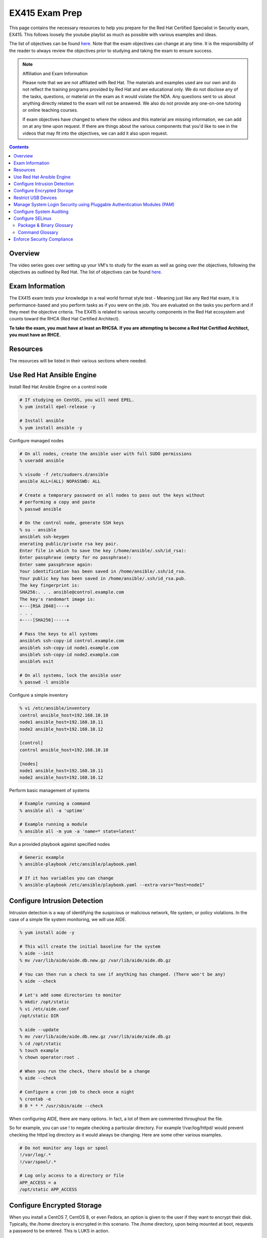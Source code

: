 .. SPDX-FileCopyrightText: 2019-2022 Louis Abel, Tommy Nguyen
..
.. SPDX-License-Identifier: MIT

EX415 Exam Prep
^^^^^^^^^^^^^^^
.. meta::
       :description: Materials to prepare for the Red Hat Certified Specialist in Security: Linux exam.

This page contains the necessary resources to help you prepare for the Red Hat Certified Specialist in Security exam, EX415. This follows loosely the youtube playlist as much as possible with various examples and ideas.

The list of objectives can be found `here <https://www.redhat.com/en/services/training/ex415-red-hat-certified-specialist-security-linux-exam>`__. Note that the exam objectives can change at any time. It is the responsibility of the reader to always review the objectives prior to studying and taking the exam to ensure success.

.. note::

   Affiliation and Exam Information

   Please note that we are not affiliated with Red Hat. The materials and examples used are our own and do not reflect the training programs provided by Red Hat and are educational only. We do not disclose any of the tasks, questions, or material on the exam as it would violate the NDA. Any questions sent to us about anything directly related to the exam will not be answered. We also do not provide any one-on-one tutoring or online teaching courses.

   If exam objectives have changed to where the videos and this material are missing information, we can add on at any time upon request. If there are things about the various components that you'd like to see in the videos that may fit into the objectives, we can add it also upon request.

.. contents::

Overview
--------

The video series goes over setting up your VM's to study for the exam as well as going over the objectives, following the objectives as outlined by Red Hat. The list of objectives can be found `here <https://www.redhat.com/en/services/training/ex415-red-hat-certified-specialist-security-linux-exam>`__.

Exam Information
----------------

The EX415 exam tests your knowledge in a real world format style test - Meaning just like any Red Hat exam, it is performance-based and you perform tasks as if you were on the job. You are evaluated on the tasks you perform and if they meet the objective criteria. The EX415 is related to various security components in the Red Hat ecosystem and counts toward the RHCA (Red Hat Certified Architect).

**To take the exam, you must have at least an RHCSA. If you are attempting to become a Red Hat Certified Architect, you must have an RHCE.**

Resources
---------

The resources will be listed in their various sections where needed.

Use Red Hat Ansible Engine
--------------------------

Install Red Hat Ansible Engine on a control node

.. code:: shell

   # If studying on CentOS, you will need EPEL.
   % yum install epel-release -y

   # Install ansible
   % yum install ansible -y

Configure managed nodes

.. code:: shell

   # On all nodes, create the ansible user with full SUDO permissions
   % useradd ansible

   % visudo -f /etc/sudoers.d/ansible
   ansible ALL=(ALL) NOPASSWD: ALL

   # Create a temporary password on all nodes to pass out the keys without
   # performing a copy and paste
   % passwd ansible

   # On the control node, generate SSH keys
   % su - ansible
   ansible% ssh-keygen
   enerating public/private rsa key pair.
   Enter file in which to save the key (/home/ansible/.ssh/id_rsa): 
   Enter passphrase (empty for no passphrase): 
   Enter same passphrase again: 
   Your identification has been saved in /home/ansible/.ssh/id_rsa.
   Your public key has been saved in /home/ansible/.ssh/id_rsa.pub.
   The key fingerprint is:
   SHA256:. . . ansible@control.example.com
   The key's randomart image is:
   +---[RSA 2048]----+
   . . .
   +----[SHA256]-----+

   # Pass the keys to all systems
   ansible% ssh-copy-id control.example.com
   ansible% ssh-copy-id node1.example.com
   ansible% ssh-copy-id node2.example.com
   ansible% exit

   # On all systems, lock the ansible user
   % passwd -l ansible

Configure a simple inventory

.. code:: shell
   
   % vi /etc/ansible/inventory
   control ansible_host=192.168.10.10
   node1 ansible_host=192.168.10.11
   node2 ansible_host=192.168.10.12

   [control]
   control ansible_host=192.168.10.10

   [nodes]
   node1 ansible_host=192.168.10.11
   node2 ansible_host=192.168.10.12

Perform basic management of systems

.. code:: shell

   # Example running a command
   % ansible all -a 'uptime'

   # Example running a module
   % ansible all -m yum -a 'name=* state=latest'

Run a provided playbook against specified nodes

.. code:: shell

   # Generic example
   % ansible-playbook /etc/ansible/playbook.yaml

   # If it has variables you can change
   % ansible-playbook /etc/ansible/playbook.yaml --extra-vars="host=node1"

Configure Intrusion Detection
-----------------------------

Intrusion detection is a way of identifying the suspicious or malicious network, file system, or policy violations. In the case of a simple file system monitoring, we will use AIDE.

.. code:: shell

   % yum install aide -y

   # This will create the initial baseline for the system
   % aide --init
   % mv /var/lib/aide/aide.db.new.gz /var/lib/aide/aide.db.gz

   # You can then run a check to see if anything has changed. (There won't be any)
   % aide --check

   # Let's add some directories to monitor
   % mkdir /opt/static
   % vi /etc/aide.conf
   /opt/static DIR

   % aide --update
   % mv /var/lib/aide/aide.db.new.gz /var/lib/aide/aide.db.gz
   % cd /opt/static
   % touch example
   % chown operator:root .

   # When you run the check, there should be a change
   % aide --check

   # Configure a cron job to check once a night
   % crontab -e
   0 0 * * * /usr/sbin/aide --check

When configuring AIDE, there are many options. In fact, a lot of them are commented throughout the file.

So for example, you can use ! to negate checking a particular directory. For example !/var/log/httpd/ would prevent checking the httpd log directory as it would always be changing. Here are some other various examples.

.. code:: shell
   
   # Do not monitor any logs or spool
   !/var/log/.*
   !/var/spool/.*

   # Log only access to a directory or file
   APP_ACCESS = a
   /opt/static APP_ACCESS

Configure Encrypted Storage
---------------------------

When you install a CentOS 7, CentOS 8, or even Fedora, an option is given to the user if they want to encrypt their disk. Typically, the /home directory is encrypted in this scenario. The /home directory, upon being mounted at boot, requests a password to be entered. This is LUKS in action.

The LUKS binaries and support should be available usually by default. But, in the package isn't available, you can install cryptsetup. That will provide the minimal required to setup a luks encrypted file system.

To setup a basic encrypted partition, let's do it on node1:

.. code:: shell

   % cryptsetup luksFormat /dev/sdb1
   
   # You can then verify the headers.
   % cryptsetup luksDump /dev/sdb1
   LUKS header information for /dev/sdb1

   Version:        1
   Cipher name:    aes
   Cipher mode:    xts-plain64
   Hash spec:      sha256
   Payload offset: 4096
   MK bits:        512
   MK digest:      10 dc 1c c8 5c 4f c5 30 30 58 f8 90 3d ed 61 97 dc 0b d6 4b 
   MK salt:        e3 61 e8 c9 6b 59 a3 29 55 6c c5 4c dd 63 2f 66 
                   fd e4 a1 72 29 48 57 a4 0b e7 f2 c9 dd 12 0f bc 
   MK iterations:  119809
   UUID:           b2a181b0-4078-415e-94c2-18c51a886a3b
   
   Key Slot 0: ENABLED
           Iterations:             1855886
           Salt:                   c1 6f fe 4e 66 ce 90 e5 68 19 ca fb 29 35 b1 a0 
                                   0f d1 66 0a dc 0a cc 6e 69 4e 6c 07 d0 51 6d b8 
           Key material offset:    8
           AF stripes:             4000
   Key Slot 1: DISABLED
   Key Slot 2: DISABLED
   Key Slot 3: DISABLED
   Key Slot 4: DISABLED
   Key Slot 5: DISABLED
   Key Slot 6: DISABLED
   Key Slot 7: DISABLED

   % cryptsetup isLuks -v /dev/sdb1
   Command successful.

   # Open the partition and create a file system
   % cryptsetup luksOpen /dev/sdb1 mnt
   % mkfs.xfs /dev/mapper/mnt
   % mount /dev/mapper/mnt /mnt
   % touch /mnt/test
   % umount /mnt
   % cryptsetup luksClose mnt

   # If you want it to mount at boot time before setting up tang/clevis
   % vi /etc/crypttab
   mnt /dev/sdb1 none none

   % vi /etc/fstab
   . . .
   /dev/mapper/mnt /mnt xfs defaults 1 2

When you reboot, it should ask for a passphrase. The passphrase you entered during the setup should work.

Let's setup NBDE, which is Network-Bound Disk Encryption. NBDE is essentially a way to allow the user to encrypt volumes of disks, whether physical or virtual, without requiring manual intervention to enter a password at boot time. There are a few components of NBDE:

* Tang: The server for binding data to network presence. In essence, it provides available data for when a system is bound to a secure network. It is stateless and does not store keys, nor identifiable information of a client.
* Clevis: A pluggable framework for automating decryption. Clevis unlocks LUKS volumes and acts as a client.

  * Pin: A plugin to the clevis framework. This pin is used to interact with the tang NBDE server.

Clevis and Tang are both the client and server components for NBDE. More information can be found `here <https://access.redhat.com/documentation/en-US/Red_Hat_Enterprise_Linux/7/html/Security_Guide/sec-Using_Network-Bound_Disk_Encryption.html>`__. 

Setup tang on the control node.

.. code:: shell

   % yum install tang -y

   # Enable tang. Notice it's a socket unit, not a service. It is because
   # tang is stateless.
   % systemctl enable tangd.socket --now

   # Open the http port
   % firewall-cmd --add-service=http
   % firewall-cmd --runtime-to-permanent

Remember the luks volume we created on one of the nodes? Let's set it up with NBDE.

.. code:: shell

   % yum install clevis clevis-dracut clevis-luks clevis-systemd -y
   % CFG='{"url":"http://192.168.10.10"}'
   % clevis bind luks -d /dev/sdb1 tang "$CFG"
   . . .
   Do you wish to trust these keys? [ynYN] Y
   Do you wish to initialize /dev/sdb1? [yn] y
   Enter existing LUKS password:

   % luksmeta show -d /dev/sdb1
   0   active empty
   1   active STRING
   2 inactive empty
   3 inactive empty
   4 inactive empty
   5 inactive empty
   6 inactive empty
   7 inactive empty

   # Modify /etc/fstab and /etc/cryptab like so...
   % vi /etc/crypttab
   mnt /dev/sdb1 none _netdev

   % vi /etc/fstab
   . . .
   /dev/mapper/mnt /mnt xfs defaults,_netdev 1 2

   % dracut -f
   % systemctl enable clevis-luks-askpass.path

   # Reboot the system and test.
   % init 6

There may be a case where you want high availability with your tang servers. If this is the case and you have two tang servers up and running, you would configure your nodes to use both servers.

.. code:: shell

   % CFG='{"t":2,"pins":{"tang":[{"url":"http://192.168.10.10"},{"url":"192.168.10.20"}]}}'
   % clevis luks bind -d /dev/sdb1 sss "$CFG"

Rotating keys is fairly simple.

.. code:: shell

   % DB=/var/db/tang
   % jose jwk gen -i '{"alg":"ES512"}' -o $DB/new_sig.jwk
   % jose jwk gen -i '{"alg":"ECMR"}' -o $DB/new_exc.jwk
   % mv $DB/old_sig.jwk $DB/.old_sig.jwk
   % mv $DB/old_exc.jwk $DB/.old_exc.jwk

The old clients will still continue to use the old keys. The old keys can be removed once the clients are using the new keys. *Removing the old keys before this can easily result in data loss.*

Optionally, you can configure clevis to unlock removable media that has been encrypted with luks. The following procedure allows removable disks to be automatically unlocked when plugged in, in the case of being the GNOME environment. Otherwise, `clevis luks unlock` works just as well.

.. code:: shell

   % yum install clevis-udisks2 -y
   % init 6
   % CFG='{"url":"http://192.168.10.10"}'
   % clevis bind luks -d /dev/sdc1 tang "$CFG"

Restrict USB Devices
--------------------

USB Guard is a software that can allow or block specific USB devices. This is done to prevent malicious devices from being plugged into a system or even whitelist very specific devices (such as a yubikey, but not another USB device that acts as a keyboard).

.. code:: shell

   % yum install usbguard -y

   # Generate a base policy of what's currently plugged in
   % usbguard generate-policy > /etc/usbguard/rules.conf

The policy that is generated from above would look something like this.

.. code:: shell

   % cat /etc/usbguard/rules.conf
   allow id 1d6b:0002 serial "0000:00:14.0" name "xHCI Host Controller" hash "jEP/6WzviqdJ5VSeTUY8PatCNBKeaREvo2OqdplND/o=" parent-hash "G1ehGQdrl3dJ9HvW9w2HdC//pk87pKzFE1WY25bq8k4=" with-interface 09:00:00
   allow id 1d6b:0003 serial "0000:00:14.0" name "xHCI Host Controller" hash "3Wo3XWDgen1hD5xM3PSNl3P98kLp1RUTgGQ5HSxtf8k=" parent-hash "G1ehGQdrl3dJ9HvW9w2HdC//pk87pKzFE1WY25bq8k4=" with-interface 09:00:00
   allow id 0853:0111 serial "" name "Realforce 87" hash "tFZkrWQsnTe7xB6rnXvrskg3d1fbZ8azPVGpQoMsiNo=" parent-hash "jEP/6WzviqdJ5VSeTUY8PatCNBKeaREvo2OqdplND/o=" via-port "1-1" with-interface 03:01:01
   allow id 046d:c52b serial "" name "USB Receiver" hash "5zeNOFQHsaZg43M4KgvCUwvU8C+GNCY8Rgdlwxc+Vpk=" parent-hash "jEP/6WzviqdJ5VSeTUY8PatCNBKeaREvo2OqdplND/o=" via-port "1-2" with-interface { 03:01:01 03:01:02 03:00:00 }
   allow id 8087:0a2b serial "" name "" hash "TtRMrWxJil9GOY/JzidUEOz0yUiwwzbLm8D7DJvGxdg=" parent-hash "jEP/6WzviqdJ5VSeTUY8PatCNBKeaREvo2OqdplND/o=" via-port "1-7" with-interface { e0:01:01 e0:01:01 e0:01:01 e0:01:01 e0:01:01 e0:01:01 e0:01:01 }
   allow id 5986:2113 serial "" name "Integrated Camera" hash "8WIUHlRXRajhb9Tp+q4NUjsyob4CQFAPUUTwCr+amic=" parent-hash "jEP/6WzviqdJ5VSeTUY8PatCNBKeaREvo2OqdplND/o=" via-port "1-8" with-interface { 0e:01:00 0e:02:00 0e:02:00 0e:02:00 0e:02:00 0e:02:00 0e:02:00 0e:02:00 0e:02:00 0e:02:00 0e:02:00 0e:02:00 0e:02:00 }
   allow id 0bda:0316 serial "20120501030900000" name "USB3.0-CRW" hash "WG1MSC3YZsmCslTNGpjTTjT2lUvhNfU4gEVvD3gIuV4=" parent-hash "3Wo3XWDgen1hD5xM3PSNl3P98kLp1RUTgGQ5HSxtf8k=" with-interface 08:06:50

So now, if we enable and start usbguard, any new usb devices plugged in will be denied.

.. code:: shell

   % systemctl enable usbguard --now
   
   # At this point, I've plugged in my yubikey.
   % usbguard list-devices | grep block
   15: block id 1d6b:0002 serial "0000:3c:00.0" name "xHCI Host Controller" hash "+k9gUUE6Cnbob2WB/I//KMZ1hZ1UgvI6RrqNkIDvdmQ=" parent-hash "iu6QpiQUdPs2m89ViiXPDZXOJ69o6tB9kpJnYaWdvME=" via-port "usb3" with-interface 09:00:00
   16: block id 1d6b:0003 serial "0000:3c:00.0" name "xHCI Host Controller" hash "f/j0P3jeotLSPQLacl0JEBDT/k4mgTo84SKV39leYSc=" parent-hash "iu6QpiQUdPs2m89ViiXPDZXOJ69o6tB9kpJnYaWdvME=" via-port "usb4" with-interface 09:00:00

   # Let's allow the devices
   % usbguard allow-device --permanent 15
   % usbguard allow-device --permanent 16
   % usbguard list-devices | grep block
   18: block id 1050:0407 serial "" name "YubiKey OTP+FIDO+CCID" hash "UP/fS/jaI4Elg4Fej+gf1QXLWPleJ54MqMtO16eSmr8=" parent-hash "+k9gUUE6Cnbob2WB/I//KMZ1hZ1UgvI6RrqNkIDvdmQ=" via-port "3-1" with-interface { 03:01:01 03:00:00 0b:00:00 }

   # In my case, it was my controller that was blocked initially. Now that it's unblocked, the device is blocked.
   % usbguard allow-device --permanent 18

   # If I wanted to block a device even after allowing it
   % usbguard block-device 15
   % usbguard block-device 16

In the event I want to allow another user/group to allow or block devices, you can allow it in the poolicy.

.. code:: shell

   # This allows anyone in the staff group to be able to modify USB device authorization states,
   # list USB devices, listen to exception events, and list USB authorization policies.
   % usbguard add-user -g staff --devices=modify,list,listen --policy=list --exceptions=listen

It is also possible to be dynamic with the rules configuration, using the rule language to create your own rules. So for example. I only want to allow my keyboard access to port 1-1.

.. code:: shell

   % vi /tmp/rules.conf
   allow id 0853:0111 serial "" name "Realforce 87" hash "tFZkrWQsnTe7xB6rnXvrskg3d1fbZ8azPVGpQoMsiNo=" parent-hash "jEP/6WzviqdJ5VSeTUY8PatCNBKeaREvo2OqdplND/o=" via-port "1-1" with-interface 03:01:01
   reject via-port "1-1"

   # Now we install it. It is also possible to just modify the file directly, but that
   # is generally not recommended.
   % install -m 0600 -o root -g root /tmp/rules.conf /etc/usbguard/rules.conf

More information on usbguard and can found `here <https://access.redhat.com/documentation/en-us/red_hat_enterprise_linux/7/html/security_guide/sec-using-usbguard>`__

Manage System Login Security using Pluggable Authentication Modules (PAM)
-------------------------------------------------------------------------

PAM has been an essential part of Linux (and Unix, where it started) for years. PAM first appeared in the Linux world on Red Hat Linux 3.0.4 in 1996. PAM serves as a way to provide dynamic authentication support for services on a Linux system as well as applications. There are four types of management groups in PAM:

* Auth: Validates/verifies a user's identity. It does this in multiple ways. The most common way is requesting and checking a password.
* Account: The account modules check that an account is a valid target under the current conditions, such as expiration, time of day, or even access to the requested service.
* Password: These modules are responsible for updating passwords. They are generally used tightly with the auth modules. These modules can also be used to enforce strong passwords.
* Session: These modules are responsible for the service environment. They define actions that are performed at the beginning and at the end of a session. A session starts when the user has successfully logged into the system.

To configure password policies and faillock, you have two options: Manually modifying `/etc/pam.d/{system-auth,password-auth}` and `/etc/security/pwquality.conf` or using authconfig. We'll stick with `authconfig` for now and verify the pam files.

.. code:: block

   # Let's try to set some CIS benchmarks settings. Below we are:
   #  * Require at least 1 lowercase letter
   #  * Require at least 1 uppercase letter
   #  * Require at least 1 number
   #  * Require at least 1 other character
   #  * Minimum of 14 characters
   #  * Turning on faillock, locking a user after 5 failures, 15 minutes before the account is unlocked.
   % authconfig --passminlen=14 --enablereqlower --enablerequpper --enablereqdigit --enablereqother --enablefaillock --faillockargs="audit deny=5 unlock_time=900" --updateall

   # There is an odd thing that happens to the password-auth file. This is to make it consistent.
   % cp /etc/pam.d/system-auth /etc/pam.d/password-auth

   # Verify the pwquality.conf file
   % grep -v '^#' /etc/security/pwquality.conf
   minlen = 14
   lcredit = -1
   ucredit = -1
   dcredit = -1
   ocredit = -1

   # Here's a system-auth example. As you can see, the faillock modules are surrounding the pam_unix in
   # the auth stack, but comes before pam_unix in account. This ensures the lockout is successful. The
   # pwquality module is set in the password module. The settings in /etc/security/pwquality.conf apply
   # here.
   % cat /etc/pam.d/system-auth

   #%PAM-1.0
   # This file is auto-generated.
   # User changes will be destroyed the next time authconfig is run.
   auth        required      pam_env.so
   auth        required      pam_faildelay.so delay=2000000
   auth        required      pam_faillock.so preauth silent audit deny=5 unlock_time=900
   auth        [default=1 ignore=ignore success=ok] pam_succeed_if.so uid >= 1000 quiet
   auth        [default=1 ignore=ignore success=ok] pam_localuser.so
   auth        sufficient    pam_unix.so nullok try_first_pass
   auth        requisite     pam_succeed_if.so uid >= 1000 quiet_success
   auth        sufficient    pam_sss.so forward_pass
   auth        required      pam_faillock.so authfail audit deny=5 unlock_time=900
   auth        required      pam_deny.so
   
   account     required      pam_faillock.so
   account     required      pam_unix.so
   account     sufficient    pam_localuser.so
   account     sufficient    pam_succeed_if.so uid < 1000 quiet
   account     [default=bad success=ok user_unknown=ignore] pam_sss.so
   account     required      pam_permit.so
   
   password    requisite     pam_pwquality.so try_first_pass local_users_only retry=3 authtok_type=
   password    sufficient    pam_unix.so sha512 shadow nullok try_first_pass use_authtok
   password    sufficient    pam_sss.so use_authtok
   password    required      pam_deny.so
   
   session     optional      pam_keyinit.so revoke
   session     required      pam_limits.so
   -session     optional      pam_systemd.so
   session     optional      pam_oddjob_mkhomedir.so umask=0077
   session     [success=1 default=ignore] pam_succeed_if.so service in crond quiet use_uid
   session     required      pam_unix.so
   session     optional      pam_sss.so

   # Optional: If you want to turn on password history, you can either add remember=5 to pam_unix.so in the password
   #           stack or add pam_pwhistory.so. This is done in /etc/pam.d/system-auth and /etc/pam.d/password-auth

   # Example 1
   password    sufficient    pam_unix.so sha512 shadow nullok try_first_pass use_authtok remember=5

   # Example 2 (recommended)
   password    requisite     pam_pwhistory.so use_authtok remember=5
   password    sufficient    pam_unix.so sha512 shadow nullok try_first_pass use_authtok remember=5

Configure System Auditing
-------------------------

Auditd is a subsystem that deals in access monitoring and accounting for Linux. It was built and designed to be integrated deep into the kernel and watch for system calls, whether normal or malicious, as such to create an audit trail. It does not provide any additional security. Instead, it acts as a logger of violations and actions performed on the system. Because of the deep integration, auditd is used as the logger for SELinux.

There's a couple of ways to enable auditd rules. 

* You can either modify `/etc/audit/rules.d/audit.rules` or drop a file appended with `.rules` and then run augenrules
* You can run `auditctl` - Though the next time auditd or the system is restarted, the rule you have added is lost. This should only be used as a test.

What you'll find when you view the initial rules is that you'll see a `-D` (which deletes all current rules) and then a `-b`, which is a backlog buffer. As for the syntax of an audit rule where we are attempting to monitor something, it generally works like this:

.. code:: shell

   # Action can be always/never, filter can be task, exit, user
   -a action,filter \
   # field=value specifies additional options that modify the rule to match events.
   # It can match based on arch, group ID, process ID, and many others. See man auditctl(8)
   -F field=value \
   # This is an interfield comparison. It checks whether something equals or doesn't equal another value.
   # Example, -C uid!=euid means that the UID of the event should NOT equal/match the EFFECTIVE UID
   -C comparison \
   # Specify the system call by name. Examples would be setuid, execve. See /usr/include/asm/unistd_64.h
   -S system call \
   # This is a key that can be used to match against when running ausearch or aureport. This can also be
   # specified using -F key=name instead of using -k name
   -k key

   # Example ruleset:
   # Delete all rules
   -D

   # Set backlog to 8192, way above the RHEL 7 default
   -b 8192

   # Let's monitor calling su for uid's equal to or greater than 1000
   -a always,exit -F path=/usr/bin/su -F perm=x -F auid>=1000 -F auid!=4294967295 -k privileged
   -a always,exit -F arch=b64 -S setuid -Fa0=0 -F exe=/usr/bin/su -k privileged
   -a always,exit -F arch=b64 -S setresuid -F a0=0 -F exe=/usr/bin/sudo -k privileged
   -a always,exit -F arch=b64 -S execve -C uid!=euid -F euid=0 -k privileged

   # Any time the su command is called (which is a setuid binary), it is logged under the key privileged.
   # Here's an example of me calling sudo su -
   % ausearch -k privileged -ui 1000 -x /usr/bin/su
   time->Sun Nov 17 14:59:00 2019
   type=PROCTITLE msg=audit(1574027940.430:155902): proctitle=7375646F007375002D
   type=PATH msg=audit(1574027940.430:155902): item=1 name="/lib64/ld-linux-x86-64.so.2" inode=8413547 dev=fd:00 mode=0100755 ouid=0 ogid=0 rdev=00:00 obj=system_u:object_r:ld_so_t:s0 nametype=NORMAL cap_fp=0000000000000000 cap_fi=0000000000000000 cap_fe=0 cap_fver=0
   type=PATH msg=audit(1574027940.430:155902): item=0 name="/usr/bin/sudo" inode=4414497 dev=fd:00 mode=0104111 ouid=0 ogid=0 rdev=00:00 obj=system_u:object_r:sudo_exec_t:s0 nametype=NORMAL cap_fp=0000000000000000 cap_fi=0000000000000000 cap_fe=0 cap_fver=0
   type=EXECVE msg=audit(1574027940.430:155902): argc=3 a0="sudo" a1="su" a2="-"
   type=SYSCALL msg=audit(1574027940.430:155902): arch=c000003e syscall=59 success=yes exit=0 a0=5558e5c69c60 a1=5558e5b54700 a2=5558e5b52c80 a3=8 items=2 ppid=13115 pid=13146 auid=1000 uid=1000 gid=1000 euid=0 suid=0 fsuid=0 egid=1000 sgid=1000 fsgid=1000 tty=pts5 ses=1 comm="sudo" exe="/usr/bin/sudo" subj=unconfined_u:unconfined_r:unconfined_t:s0-s0:c0.c1023 key="privileged"

What if though, you don't want to configure your own rules? Or come up with your own? What if you just want some form of compliance (like PCI DSS)? Well thankfully there is some predefined rules provided to you.

.. code:: shell
   
   % ls /usr/share/doc/audit-2.8.5/rules | sort
   10-base-config.rules
   10-no-audit.rules
   11-loginuid.rules
   12-cont-fail.rules
   12-ignore-error.rules
   20-dont-audit.rules
   21-no32bit.rules
   22-ignore-chrony.rules
   23-ignore-filesystems.rules
   30-nispom.rules
   30-ospp-v42.rules
   30-pci-dss-v31.rules
   30-stig.rules
   31-privileged.rules
   32-power-abuse.rules
   40-local.rules
   41-containers.rules
   42-injection.rules
   43-module-load.rules
   70-einval.rules
   71-networking.rules
   99-finalize.rules
   README-rules

You can easily take these rules and copy them, run augenrules, and you're golden. Here's an example.

.. code:: shell

   % cp /usr/share/doc/audit-2.8.5/rules/30-pci-dss-v31.rules /etc/audit/rules.d/pci.rules
   % augenrules
   # Let's grep for a part...
   % grep 'clock_settime' /etc/audit/audit.rules
   -a always,exit -F arch=b32 -S clock_settime -F a0=0x0 -F key=10.4.2b-time-change
   -a always,exit -F arch=b64 -S clock_settime -F a0=0x0 -F key=10.4.2b-time-change

   # Though, you could grep for just 'always,exit' and get a much bigger result.

Looks like our rules took and they're active.

For giggles, let's produce some audit reports on my system.

.. code:: shell

   % aureport --start yesterday 00:00:00 --end today 00:00:00

   Summary Report
   ======================
   Range of time in logs: 10/22/2019 15:56:25.579 - 11/17/2019 15:41:51.453
   Selected time for report: 11/16/2019 00:00:00 - 11/17/2019 15:41:51
   Number of changes in configuration: 0
   Number of changes to accounts, groups, or roles: 0
   Number of logins: 2
   Number of failed logins: 0
   Number of authentications: 11
   Number of failed authentications: 0
   Number of users: 3
   Number of terminals: 13
   Number of host names: 4
   Number of executables: 14
   Number of commands: 13
   Number of files: 84
   Number of AVC's: 0
   Number of MAC events: 3
   Number of failed syscalls: 8
   Number of anomaly events: 0
   Number of responses to anomaly events: 0
   Number of crypto events: 191
   Number of integrity events: 0
   Number of virt events: 0
   Number of keys: 8
   Number of process IDs: 77
   Number of events: 1110

   aureport -x --summary | head

   Executable Summary Report
   =================================
   total  file
   =================================
   14879  /usr/sbin/timedatex
   14515  /usr/sbin/sshd
   8491  /usr/libexec/platform-python3.6
   6357  /usr/sbin/chronyd
   2974  /usr/bin/sudo
   # ... many more!

   # Failed events only just for users (the -i translates UID into name)
   % aureport -u --failed --summary -i

   Failed User Summary Report
   ===========================
   total  auid
   ===========================
   822  ansible
   451  nazu
   28  unset

   # Check against our TTY consoles (physical console)
   # I haven't logged into my machine physically in some time.
   % aureport --tty

   TTY Report
   ===============================================
   # date time event auid term sess comm data
   ===============================================
   &lt;no events of interest were found&gt;

   # I can also try to search for events though.
   % ausearch --start boot -m LOGIN | head -3
   ----
   time->Tue Oct 22 20:01:38 2019
   type=LOGIN msg=audit(1571799698.833:107001): pid=26065 uid=0 subj=system_u:system_r:sshd_t:s0-s0:c0.c1023 old-auid=4294967295 auid=1000 tty=(none) old-ses=4294967295 ses=64 res=1

   # Check it out, in CSV format!
   % ausearch --start boot -m LOGIN --format csv | head -2
   NODE,EVENT,DATE,TIME,SERIAL_NUM,EVENT_KIND,SESSION,SUBJ_PRIME,SUBJ_SEC,SUBJ_KIND,ACTION,RESULT,OBJ_PRIME,OBJ_SEC,OBJ_KIND,HOW
   ,LOGIN,10/22/2019,20:01:38,107001,user-login,64,system,root,privileged-acct,changed-login-id-to,success,nazu,,user-session,

A nice thing to know how to configure too is the auditd settings themselves in `/etc/audit/auditd.conf`. This configuration can be modified to control how big logs can be, what to do if the filesystem is filled up, or what to do when the logs have been maxed out. See `man auditd.conf 5`.

Configure SELinux
-----------------

If you have used RHEL or CentOS (or even Fedora) and looked up guides on how to setup or configure something, you may notice that some tend to start out the same exact way: "Disable SELinux". This is an errorneous and quite frankly, a bad set of advice to ever give to a user. Disabling the security integrity of your system to install an application should always be considered to be poor advice. There is no reason or case where you must disable the security layers of your system. From a support standpoint in fact, if you are a CentOS user and go to the IRC channel on Freenode, you will be denied support for having it disabled.

"What about anti virus though? My company dictates we use $x and we have to disable it to use it." Again, you are disabling a core security component of the kernel and operating system for no gain. In fact, you could just use ClamAV and have no SELinux policy violations. But that is beyond the scope of this section.

To ensure SELinux is enforcing, you can run the `getenforce` command. If it is set to "disabled", you will need to enable it and relabel your filesystem.

.. code:: shell

   % getenforce
   Disabled
   % vi /etc/selinux/config
   #SELINUX=disabled
   SELINUX=enforcing

   % touch /.autorelabel
   % init 6

In most general use cases, there are a lot of booleans that can be set that enable or disable a specific feature. Here are some common examples using httpd (apache).

.. code:: shell

   % getsebool -a | grep httpd
   . . .
   ( lots of settings! )

   # A common one to enable is httpd_unified
   # This boolean allows apache/nginx to perform writes under httpd_sys_content_rw_t
   % setsebool httpd_unified 1

   # Another odd one is httpd_enable_homedir
   # This allows users to have a ~/public_html directory to be accessible
   % setsebool httpd_enable_homedirs 1

All files and directories have an SELinux context. They usually have, in the general case, stock/default contexts that do fine in most cases. For example. `/var/www/html` and `/srv/www` get `httpd_sys_content_t` by default.

.. code:: shell

   % matchpathcon /srv/www
   /srv/www        system_u:object_r:httpd_sys_content_t:s0
   % matchpathcon /var/www/html
   /var/www/html   system_u:object_r:httpd_sys_content_t:s0

You can find all the contexts using the `semanage` command. You'll be surprised at the number of contexts there are.

.. code:: shell

   % semanage fcontext -l

Let's say you want to make some directory outside of the norm allowable by SELinux for httpd.

.. code:: shell

   % mkdir /opt/www
   % semanage fcontext -a -t httpd_sys_content_t "/opt/www(/.*)?"
   % restorecon -Rv /opt/www

   # There is also the chcon command, but it is not permanent. A restorecon or
   # an autorelabel will wipe out the contexts.

You will find if you run `cp` the contexts will change based on the directory the file lands. If you run `mv`, the context moves with it. If you find if a context is set incorrectly, `restorecon` will come to the rescue.

.. code:: shell

   % ls -lZ /tmp/id_rsa*
   -rw-------. 1 root root unconfined_u:object_r:user_tmp_t:s0 1843 Nov 19 22:27 /tmp/id_rsa
   -rw-r--r--. 1 root root unconfined_u:object_r:user_tmp_t:s0  415 Nov 19 22:27 /tmp/id_rsa.pub
   % mv /tmp/id_rsa* ~/.ssh/
   % ls -lZ ~/.ssh/
   total 12
   -rw-------. 1 root root unconfined_u:object_r:user_tmp_t:s0 1843 Nov 19 22:27 id_rsa
   -rw-r--r--. 1 root root unconfined_u:object_r:user_tmp_t:s0  415 Nov 19 22:27 id_rsa.pub
   % restorecon -v ~/.ssh/*
   Relabeled /root/.ssh/id_rsa from unconfined_u:object_r:user_tmp_t:s0 to unconfined_u:object_r:ssh_home_t:s0
   Relabeled /root/.ssh/id_rsa.pub from unconfined_u:object_r:user_tmp_t:s0 to unconfined_u:object_r:ssh_home_t:s0

   # Not the best example, but you get the idea.

Some interesting tidbits is how the `ps` command can show the context in which a process is running under.

.. code:: shell

   % ps -Z -C systemd
   LABEL                             PID TTY          TIME CMD
   system_u:system_r:init_t:s0         1 ?        00:02:18 systemd
   unconfined_u:unconfined_r:unconfined_t:s0-s0:c0.c1023 2709 ? 00:00:01 systemd

   # This would show you all running processes, including their contexts.
   # Both formats support the option.
   % ps -efZ
   % ps auxZ

Since processes run under some form of context, they do sometimes have the ability to transition. For example.

.. code:: shell

   # Search for allow rules with the source type of ftpd_t
   # and a target type of public_content_t, and the class name of 'file'
   % sesearch -A -s ftpd_t -t public_content_t -c file
   Found 2 semantic av rules:
      allow ftpd_t public_content_t : file { ioctl read getattr lock open } ;
      allow ftpd_t non_security_file_type : file { ioctl read write create getattr setattr lock append unlink link rename open } ;

One sort of uncommon, but clever piece of SELinux is the idea of SELinux users. An SELinux User has roles. Some users have more than one role. What the role means is defined by policy. Roles dictates what domains (contexts) are possible, including transitioning between roles. Let's take a look at some defaults.

.. code:: shell

   % semanage login -l

   Login Name           SELinux User         MLS/MCS Range        Service

   __default__          unconfined_u         s0-s0:c0.c1023       *
   admin                unconfined_u         s0-s0:c0.c1023       *
   label                unconfined_u         s0-s0:c0.c1023       *
   root                 unconfined_u         s0-s0:c0.c1023       *
   tester               unconfined_u         s0-s0:c0.c1023       *

   # The default is unconfined_u. Here's all the available maps.
   % semanage user -l

                   Labeling   MLS/       MLS/
   SELinux User    Prefix     MCS Level  MCS Range                      SELinux Roles

   guest_u         user       s0         s0                             guest_r
   root            user       s0         s0-s0:c0.c1023                 staff_r sysadm_r system_r unconfined_r
   staff_u         user       s0         s0-s0:c0.c1023                 staff_r sysadm_r system_r unconfined_r
   sysadm_u        user       s0         s0-s0:c0.c1023                 sysadm_r
   system_u        user       s0         s0-s0:c0.c1023                 system_r unconfined_r
   unconfined_u    user       s0         s0-s0:c0.c1023                 system_r unconfined_r
   user_u          user       s0         s0                             user_r
   xguest_u        user       s0         s0                             xguest_r

   # Here is what the user maps do
   unconfined_u - do not have additional user-based SELinux restrictions.
   user_u       - Non-admin users. "su" or "sudo" cannot be used.
                -> user_r role applied
   staff_u      - Regular users. "sudo" is allowed, "su" is not
                -> staff_r and sysadm_r roles applied, user can switch between both roles using "newrole -r"
   sysadm_u     - Direct system administrator role. "su" and "sudo" is allowed.
                -> sysadm_r role applied
   system_u     - User meant for system services
                -> system_r role applied. "newrole -r" will not allow a user to switch to this.

   # To set the __default__ login, you can use semanage.
   # We'll make sure the default is user_u
   % semanage login -m -s user_u -r s0 __default__

   # I want to set my label user as sysadm_u
   % semanage login -m -s sysadm_u label

   # Maybe I want to remove it?
   % semanage login -d -s sysadm_u label

   # Actually, I want a new user in that map
   % useradd -Z sysadm_u sysadmin

   # !! NOTE ON SYSADM_U !!
   # If a user has sysadm_u, they can only logged into locally. This means ssh to that user will fail
   # even if you know the password. If you want to allow them to SSH:
   % setsebool -P ssh_sysadm_login on

   # Well, what if I want to prevent users and guests to not be allowed to execute in their homes?
   % getsebool -a | grep exec_content
   auditadm_exec_content --> on
   dbadm_exec_content --> on
   guest_exec_content --> on
   logadm_exec_content --> on
   secadm_exec_content --> on
   staff_exec_content --> on
   sysadm_exec_content --> on
   user_exec_content --> on
   xguest_exec_content --> on

   % setsebool user_exec_content 0
   % setsebool guest_exec_content 0

More info on users and roles can be found `here <https://access.redhat.com/documentation/en-us/red_hat_enterprise_linux/7/html/selinux_users_and_administrators_guide/sect-security-enhanced_linux-targeted_policy-confined_and_unconfined_users>`__.

Package & Binary Glossary
+++++++++++++++++++++++++

* setroubleshoot-server

  *  sealert

* policycoreutils-devel

  * sepolicy

* policycoreutils-python

  * semanage
  * audit2why
  * audit2allow

* policycoreutils-newrole

  * newrole

* setools-console

  * seinfo

Command Glossary
++++++++++++++++

.. code:: shell

   # semanage -> SELinux Policy Management Tool
   # Append an -l to "list"
   semanage fcontext -> Manages file contexts
   semanage port     -> Manages network port types
   semanage login    -> Manages login mappings between linux and selinux confined users
   semanage user     -> Manages confined users

   # setsebool / getsebool -> SELinux boolean values
   setsebool [-PNV] -> Sets a boolean value
   getsebool [-a] -> Gets a or all booleans and their values

Enforce Security Compliance
---------------------------

